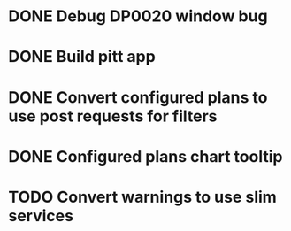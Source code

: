 #+TITLE TODOS

* DONE Debug DP0020 window bug
* DONE Build pitt app
* DONE Convert configured plans to use post requests for filters
* DONE Configured plans chart tooltip
* TODO Convert warnings to use slim services
